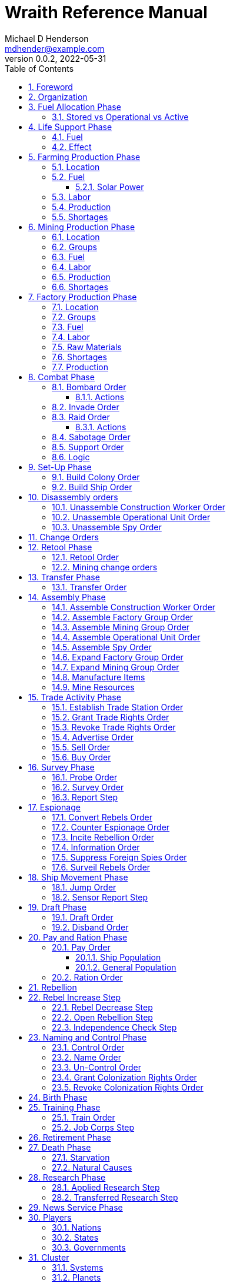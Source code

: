 = Wraith Reference Manual
Michael D Henderson <mdhender@example.com>
v0.0.2, 2022-05-31
:doctype: book
:sectnums:
:sectnumlevels: 5
:partnums:
:toc: right
:toclevels: 3
:icons: font
:url-quickref: https://docs.asciidoctor.org/asciidoc/latest/syntax-quick-reference/

Wraith Reference Manual (c) 2022 by Michael D Henderson

Wraith Reference Manual is licensed under a Creative Commons Attribution-NonCommercial 4.0 International License.

You should have received a copy of the license along with this work.
If not, see <http://creativecommons.org/licenses/by-nc/4.0/>.

WARNING: This document is meant to be concise and definitive.
That makes it a terrible source for learning the game.
The User's Guide is the recommended source for getting started.

NOTE: This reference manual is the source of truth for the rules.

:sectnums:
== Foreword
Wraith is inspired by the play by mail and strategy games that preceded it,
most notably https://en.wikipedia.org/wiki/Empyrean_Challenge[Empyrean Challenge],
https://farhorizons.dev[Far Horizons],
and https://en.wikipedia.org/wiki/The_Campaign_for_North_Africa[The Campaign for North Africa].

== Organization
The reference manual presents rules in the sequence they would be processed during a game turn.

The chapter headings are the phases from the following chart:

.Phase Chart
|===
|Phase|Description

|Fuel Allocation|In this phase, fuel is allocated to units.
Fuel allocations are prioritized: life support is first, followed by farms, mines, then factories.
The allocation algorithm is naive and simple.
It attempts to allocate 100% of a unit's needs before moving to the next unit.
It never allocates proportionately.
|Life Support|Population changes due to life support are calculated.
|Farming Production|The farming production phase todo...
|Mining Production|The mining phase is used to extract resources from deposits and refine them into materials that can be used in the manufacturing phase.
|Manufacturing Production|The manufacturing production phase todo...
|Combat|The combat phase is used to project force against other player's assets.
|Set-Up|The Set-Up phase is used to assemble new colonies and ships.
|Disassembly|This phase is used to disassembly operational units and make them ready to put into storage.
|Retool|Change the manufacturing pipeline for existing factory groups.
|Mining Change|The mining change orders phase is used to todo...
|Transfer|Population and cargo are moved between ships and colonies in the same orbit using available transports.
|Assembly|The assembly phase is used to manufacture items, mine resources, and assemble units from storage.
|Trade|The market and trade station phase is used to process trade and barter orders at markets and trade stations.
|Survey|This phase surveys systems, planets, colonies, and ships.
|Survey Reports|This phase produces the probe and sensor reports.
Todo...
|Espionage|The espionage phase todo...
|Ship Movement|This is the only phase in which ships move.
|Draft|This phase applies draft orders to move workers between population unit types todo...
|Pay and Ration|This phase is used to pay the population and distribute food.
Pay is either gold (in the form of credits) or consumer goods.
The player may change the default pay and ration rates.
|Rebellion|Chances for rebel militias to engage in open rebellion are calculated and results checked.
Active militias will engage in combat starting the next turn.
|Control|In this phase, naming and control orders are todo...
|Birth|Population changes due to births are calculated.
|Training|Population changes due to training and apprenticeships are calculated.
|Retirement|Population changes due to retirement are calculated.
|Death|Population changes due to starvation and natural deaths are calculated.
|Research|Changes to the tech level for a colony or ship tech level are determined in this phase.
|News|In this phase, reports for the "news services" are created todo...
|===

All _orders_ for a given _phase_ are executed before the next _phase_ begins.
Within a phase, _orders_ are executed in the order they were issued by the player.

== Fuel Allocation Phase
The number of fuel units available to every colony and ship is calculated.

Fuel allocations are prioritized:

. Life-support units
. Farm units
. Mine units
. Factory units

Excess fuel is immediately moved to storage.
If there is not enough storage available on the colony or ship, excess fuel is lost.

Fuel units in storage are available for use in the remaining phases.
(They are one of the few units that can be consumed directly from storage.)

TIP: Fuel units are only produced via mining.
They are not available for use until the turn after they've been mined.

=== Stored vs Operational vs Active
Items that are in storage never consume fuel.

Items that are operational may use fuel every turn or only those turns that they're used.

An operational item that has the required fuel and labor is active and ready to be used.
All other units are inactive.

== Life Support Phase
The number of operational life-support units is counted.
Players are not allowed to activate only a portion of the life-support units on a colony or ship.

=== Fuel
Life-support units require fuel to be active.
They do not require labor units.

.Life Support Fuel Chart
|===
|Unit-TechLevel|Fuel per Unit per Turn

|life-support-1|1
|life-support-2|2
|life-support-3|3
|life-support-4|4
|life-support-5|5
|life-support-6|6
|life-support-7|7
|life-support-8|8
|life-support-9|9
|life-support-10|10
|===

=== Effect
Each active life-support unit will support a number of population units equal to its Tech Level squared.
"Excess population" is the number of people over this value.

TIP: Population in cryo-sleep are not counted.

.Life Support Chart
|===
|Unit-TechLevel|Population units supported per UNIT per TURN

|life-support-1|1
|life-support-2|4
|life-support-3|9
|life-support-4|16
|life-support-5|25
|life-support-6|36
|life-support-7|49
|life-support-8|64
|life-support-9|81
|life-support-10|100
|===

The excess population is removed immediately.
These casualties are distributed uniformly across all population groups on the colony or ship.

If a colony or ship takes on too many passengers in a later phase, the excess population will be removed.

((TODO)): they should refuse transport.

WARNING: Life-support units must be operational for the entire turn.
If the units are shut down for any reason, the capacity will be recalculated and excess population will be removed immediately.
This includes sabotage and damage in combat.

== Farming Production Phase
Farm units produce food units to feed the population.
Without sufficient food, the population will starve and rebel.

The number of food units produced by active farm units is calculated in this phase.
The food units are moved to local depots for temporary storage.

A farm unit produces no food units if it is has not been active for at least two consecutive turns.

A farm unit produces no food units the first turn that it is active.

=== Location
The tech level of the farm unit determines where it may be built.

.Farm Location Chart
|===
|Unit-TechLevel ^|Orbits ^|Open Colony ^|Enclosed Colony ^|Orbital Colony ^|Ship

|farm-1 ^|1..5 ^|yes ^|no ^|no ^|no
|farm-2 ^|1..5 ^|yes ^|yes ^|yes ^|no
|farm-3 ^|1..5 ^|yes ^|yes ^|yes ^|no
|farm-4 ^|1..5 ^|yes ^|yes ^|yes ^|no
|farm-5 ^|1..5 ^|yes ^|yes ^|yes ^|no
|farm-6 ^|any ^|yes ^|yes ^|yes ^|yes
|farm-7 ^|any ^|yes ^|yes ^|yes ^|yes
|farm-8 ^|any ^|yes ^|yes ^|yes ^|yes
|farm-9 ^|any ^|yes ^|yes ^|yes ^|yes
|farm-10 ^|any ^|yes ^|yes ^|yes ^|yes
|===

=== Fuel
Farm units require fuel or solar-power to be active.
If a farm unit does not have a full allocation of fuel or solar-power, it is inactive for the turn.

.Farming Fuel Chart
|===
|Unit-TechLevel|Fuel per Unit per Turn

|farm-1 >|0.5
|farm-2 >|1.0
|farm-3 >|1.5
|farm-4 >|2.0
|farm-5 >|2.5
|farm-6 >|6.0
|farm-7 >|7.0
|farm-8 >|8.0
|farm-9 >|9.0
|farm-10 >|10.0
|===

==== Solar Power
Some farm units that are on orbital colonies in the first five orbits are solar-powered and consume no fuel.

.Farming Solar Power Chart
|===
|Unit-TechLevel|Light Source|Can use Solar Power?

|farm-1 >|Sunlight|No
|farm-2 >|Sunlight|Yes, if on Orbital Station in orbits 1..5
|farm-3 >|Sunlight|Yes, if on Orbital Station in orbits 1..5
|farm-4 >|Sunlight|Yes, if on Orbital Station in orbits 1..5
|farm-5 >|Sunlight|Yes, if on Orbital Station in orbits 1..5
|farm-6 >|Lamps|No
|farm-7 >|Lamps|No
|farm-8 >|Lamps|No
|farm-9 >|Lamps|No
|farm-10 >|Lamps|No
|===

If a farm unit can use solar-power, its fuel cost drops to 0 fuel units per turn.

=== Labor
Farm units require labor to be active.
If a farm unit does not have a full allocation of labor, it is inactive for the current turn.

.Farming Labor Chart
|===
|Unit-TechLevel|Professional units per Farm unit|Unskilled-Worker units per Farm unit

|farm-1 >|1 >|3
|farm-2 >|2 >|6
|farm-3 >|3 >|9
|farm-4 >|4 >|12
|farm-5 >|5 >|15
|farm-6 >|6 >|18
|farm-7 >|7 >|21
|farm-8 >|8 >|24
|farm-9 >|9 >|27
|farm-10 >|10 >|30
|===

Unskilled-Worker units may be replaced by automation units.

=== Production
Farm units will produce food after they have been active for two consecutive turns.
In other words, if the farm unit is active this turn and was active the prior turn,
it will produce food units per the following chart.

.Farming Production Chart
|===
|Unit-TechLevel|Production per Unit per Turn

|farm-1|25
|farm-2|10
|farm-3|15
|farm-4|20
|farm-5|25
|farm-6|30
|farm-7|35
|farm-8|40
|farm-9|45
|farm-10|50
|===

=== Shortages
Shortages in labor or fuel result in lost production.

Shortages will be applied to the farm units in Stage 1 before Stage 2.
All food stuck in a stage is lost.

== Mining Production Phase
Mine units extract natural resources by mining, drilling, and even logging.
They refine the raw materials and produce metallic and non-metallic ores, fuels, and gold that are used by factories, colonies, and ships.
Factories use metallic and non-metallic ores to build units.
Fuels, which are any power source, power factories, colonies, and ships.
Gold (any precious substance) is used to pay the population and trade with other nations.

=== Location
Mine units may only be built in surface colonies.
They may not be built in a ship or orbital colony.

.Mine Location Chart
|===
|Unit-TechLevel ^|Orbits ^|Open Colony ^|Enclosed Colony ^|Orbital Colony ^|Ship

|mine-1 ^|any ^|yes ^|yes ^|no ^|no
|mine-2 ^|any ^|yes ^|yes ^|no ^|no
|mine-3 ^|any ^|yes ^|yes ^|no ^|no
|mine-4 ^|any ^|yes ^|yes ^|no ^|no
|mine-5 ^|any ^|yes ^|yes ^|no ^|no
|mine-6 ^|any ^|yes ^|yes ^|no ^|no
|mine-7 ^|any ^|yes ^|yes ^|no ^|no
|mine-8 ^|any ^|yes ^|yes ^|no ^|no
|mine-9 ^|any ^|yes ^|yes ^|no ^|no
|mine-10 ^|any ^|yes ^|yes ^|no ^|no
|===

=== Groups
Mining groups are assigned to each deposit.
Each deposit may be worked by only one mining group.
(This prevents multiple nations from extracting raw materials from the same deposit.)

Mine units must be assigned to a mining group before they can be activated.
A mine unit is inactive if is it not assigned to a mining group.

=== Fuel
Mine units require fuel or solar-power to be active.
If a mine unit does not have a full allocation of fuel or solar-power, it is inactive for the turn.

.Mining Fuel Chart
|===
|Unit-TechLevel|Fuel per Unit per Turn|Can use Solar Power?

|mine-1 >|0.5|no
|mine-2 >|1.0|no
|mine-3 >|1.5|no
|mine-4 >|2.0|no
|mine-5 >|2.5|no
|mine-6 >|3.0|no
|mine-7 >|3.5|no
|mine-8 >|4.0|no
|mine-9 >|4.5|no
|mine-10 >|5.0|no
|===

If a mine unit can use solar-power, its fuel cost drops to 0 fuel units per turn.

=== Labor
Mine units require labor to be active.
If a mine unit does not have a full allocation of labor, it is inactive for the current turn.

.Mining Labor Chart
|===
|Unit-TechLevel|Professional units per Farm unit|Unskilled-Worker units per Farm unit

|mine-1 >|1 >|3
|mine-2 >|2 >|6
|mine-3 >|3 >|9
|mine-4 >|4 >|12
|mine-5 >|5 >|15
|mine-6 >|6 >|18
|mine-7 >|7 >|21
|mine-8 >|8 >|24
|mine-9 >|9 >|27
|mine-10 >|10 >|30
|===

Unskilled-Worker units may be replaced by automation units.

=== Production
Mine units will produce refined materials after they have been active for four consecutive turns.
In other words, if the mine unit is active this turn and was active the prior three turns,
it will produce units per the following chart.

.Mining Production Chart
|===
|Unit-TechLevel|Production per Unit per Turn

|mine-1 >|25 MU * Yield%
|mine-2 >|50 MU * Yield%
|mine-3 >|75 MU * Yield%
|mine-4 >|100 MU * Yield%
|mine-5 >|125 MU * Yield%
|mine-6 >|150 MU * Yield%
|mine-7 >|175 MU * Yield%
|mine-8 >|200 MU * Yield%
|mine-9 >|225 MU * Yield%
|mine-10 >|250 MU * Yield%
|===

NOTE: The amount of refined materials depends upon the yield of the deposit being worked.
A mine-8 working a deposit with a yield of 10% would produce 20 mass units of refined materials per turn.

=== Shortages
Shortages in labor or fuel result in lost production.
Materials being produced by the mine unit are not lost,
but they do not move to the next stage in the production pipeline, either.

Shortages will be applied to the mine units in Stage 1, then Stage 2, and finally to Stage 3.

== Factory Production Phase
The amount of finished goods produced by factory groups is calculated in this phase.

Factories produce the following finished goods.

.Factory Finished Goods
|===
|Unit|METALLIC Units|NON-METALLIC Units|GOLD Units|FUEL Units

|anti-missile|2 * TL|2 * TL >|0 >|0
|assault-craft|3 * TL|2 * TL >|0 >|0
|assault-weapon|1 * TL|1 * TL >|0 >|0
|automation|2 * TL|2 * TL >|0 >|0
|consumer-goods >|0.20 >|0.40 >|0 >|0
|energy-shield|25 * TL|25 * TL >|0 >|0
|energy-weapon|5 * TL|5 * TL >|0 >|0
|factory|8 + TL|4 + TL >|0 >|0
|farm|4 + TL|2 + TL >|0 >|0
|hyper-drive|25 * TL|20 * TL >|0 >|0
|life-support|3 * TL|5 * TL >|0 >|0
|light-structuralLSU >|0.01 >|0.04 >|0 >|0
|military-robot|10 + TL|10 + TL >|0 >|0
|military-supplies >|0.02 >|0.02 >|0 >|0
|mine|5 + TL|5 + TL >|0 >|0
|missile|2 * TL|2 * TL >|0 >|0
|missile-launcher|15 * TL|10 * TL >|0 >|0
|sensor|10 * TL|20 * TL >|0 >|0
|space-drive|15 * TL|10 * TL >|0 >|0
|structural >|0.10 >|0.40 >|0 >|0
|transport|3 * TL|1 * TL >|0 >|0
|===

=== Location
FACTORY units may be assembled only on COLONY units.
FACTORY units may not be assembled on SHIP units.
Players may not assemble FACTORY units anywhere other than a COLONY.

.Factory Location
|===
|Unit-TechLevel ^|Orbits ^|Open Colony ^|Enclosed Colony ^|Orbital Colony ^|Ship

|factory-1 ^|any ^|yes ^|yes ^|yes ^|no
|factory-2 ^|any ^|yes ^|yes ^|yes ^|no
|factory-3 ^|any ^|yes ^|yes ^|yes ^|no
|factory-4 ^|any ^|yes ^|yes ^|yes ^|no
|factory-5 ^|any ^|yes ^|yes ^|yes ^|no
|factory-6 ^|any ^|yes ^|yes ^|yes ^|no
|factory-7 ^|any ^|yes ^|yes ^|yes ^|no
|factory-8 ^|any ^|yes ^|yes ^|yes ^|no
|factory-9 ^|any ^|yes ^|yes ^|yes ^|no
|factory-10 ^|any ^|yes ^|yes ^|yes ^|no
|===

=== Groups
Factory units must be assigned to a factory group before they can be activated.
A factory unit is inactive if is it not assigned to a factory group.

The factory group can have factory units from different tech levels.
The entire factory group will produce the same item.

=== Fuel
FACTORY units require fuel to be active.
The fuel source may be solar power or FUEL units.

FACTORY units that are on orbiting colonies in orbits 1 through 5 use solar fuel.
These units require no other fuel source to operate at full capacity.

All other FACTORY units must use FUEL units per the following chart.

.Factory Fuel Chart
|===
|CODE|Fuel per UNIT per TURN|Can use Solar Power?

|FACT|TL * 0.5|Yes, if on Orbital Station in orbits 1..5
|===

Note: inactive FACTORY units never consume FUEL units.

If a FACTORY GROUP does not have a full allocation of fuel, it will use the SHORTAGE rules for the current TURN.

=== Labor
FACTORY units require labor to be active.
The amount of labor is determined by the total number of units in the FACTORY GROUP.

If a FACTORY GROUP does not have a full allocation of labor, it will use the SHORTAGE rules for the current TURN.

The efficiency of a FACTORY GROUP improves as more FACTORY units are added.
The following chart shows the number of labor units needed based on the total number of FACTORY units in the GROUP.

.Factory Group Labor Chart
|===
|CODE|Size|PROFESSIONAL units|UNSKILLED WORKER units

|FACTORY GROUP|1 - 4 FACTORY units|6 per FACTORY unit|18 per FACTORY unit
|FACTORY GROUP|5 - 49 FACTORY units|5 per FACTORY unit|15 per FACTORY unit
|FACTORY GROUP|50 - 499 FACTORY units|4 per FACTORY unit|12 per FACTORY unit
|FACTORY GROUP|500 - 4,999 FACTORY units|3 per FACTORY unit|9 per FACTORY unit
|FACTORY GROUP|5,000 - 49,999 FACTORY units|2 per FACTORY unit|6 per FACTORY unit
|FACTORY GROUP|50,000 - up FACTORY units|1 per FACTORY unit|3 per FACTORY unit
|===

TIP: factory automation units may replace UNSKILLED WORKER units at a TODO rate.

Note: the ratio of UNSKILLED WORKER to PROFESSIONAL units is 3 to 1.

Players may rely on the inverse of this chart.
For example,
if the player allocates 3 PROFESSIONAL units and 9 UNSKILLED WORKER units to a FACTORY GROUP,
up to 4,999 FACTORY units may be activated in the group.
All excess FACTORY units in the group are inactive that TURN.

=== Raw Materials
The manufacturing pipeline is abstracted into MASS units (MU) of raw materials input and finished goods output.
This allows factory groups to produce different goods.

Each FACT in a FACTORY GROUP requires raw materials to produce finished goods.
Every type of finished good requires a set of raw materials per the following chart:

.Production Raw Materials Chart
|===
|CODE|METALLIC Units|NON-METALLIC Units|GOLD Units|FUEL Units

|AMSL|2 * TL|2 * TL >|0 >|0
|ATKC|3 * TL|2 * TL >|0 >|0
|ATKW|1 * TL|1 * TL >|0 >|0
|AUTO|2 * TL|2 * TL >|0 >|0
|CGDS >|0.20 >|0.40 >|0 >|0
|ENSH|25 * TL|25 * TL >|0 >|0
|ENWP|5 * TL|5 * TL >|0 >|0
|FACT|8 + TL|4 + TL >|0 >|0
|FARM|4 + TL|2 + TL >|0 >|0
|HDRV|25 * TL|20 * TL >|0 >|0
|LFSP|3 * TL|5 * TL >|0 >|0
|LSU >|0.01 >|0.04 >|0 >|0
|MILR|10 + TL|10 + TL >|0 >|0
|MILS >|0.02 >|0.02 >|0 >|0
|MINE|5 + TL|5 + TL >|0 >|0
|MSL|2 * TL|2 * TL >|0 >|0
|MSLT|15 * TL|10 * TL >|0 >|0
|SNSR|10 * TL|20 * TL >|0 >|0
|SDRV|15 * TL|10 * TL >|0 >|0
|SSU >|0.10 >|0.40 >|0 >|0
|TRNS|3 * TL|1 * TL >|0 >|0
|===

Each FACT in a FACTORY group can consume up to 5 MASS units (MUs) per TL per TURN in raw materials.

.Factory Input Example
----
FACT-1 -> 1 TL * 5 MU/TL/turn ->  5 MU/turn
FACT-3 -> 3 TL * 5 MU/TL/turn -> 15 MU/turn
----

The FACTORY GROUP can consume the total of all FACT units in the group.

.Factory Group Input Example
----
FG1098 has 123 FACT-1 and 318 FACT-3 units
  FACT-1 -> 123 units *  5 MU/turn/unit ->   615 MU/turn
  FACT-3 -> 318 units * 15 MU/turn/unit -> 4,770 MU/turn
FG1098 can consume a total of              5,385 MU/turn
----

If a FACTORY GROUP does not have a full allocation of raw materials, it will use the SHORTAGE rules for the current TURN.

FACTORY units that are not assigned to a FACTORY GROUP are inactive (idle) - they will not manufacture any unit.

A FACTORY unit produces finished units the first TURN that it is active.

A FACTORY unit produces finished units the last TURN that it is active.

=== Shortages
Shortages in labor or fuel result in lost production.
Materials being produced by the mine unit are not lost,
but they do not move to the next stage in the production pipeline, either.

Shortages will be applied to the mine units in Stage 1, then Stage 2, and finally to Stage 3.


A FACTORY GROUP will be unable to produce its full output when there is a shortage of fuel, labor, or raw materials.

The FACTORY GROUP will use as much of its input fuel, labor, or raw materials as it can;
the excess units will be returned to the "central depot" for allocation in future turns.

Shortages always impact the first stage of the manufacturing pipeline.
The shortage will then flow into the following stages.

The shortage will be spread across all factory groups in the colony.
It will be assessed proportionally.

NOTE: ((TODO)): Players should be able to prioritize the resources per factory group
(or maybe by finished good).
"If there's a shortage of steel, make tanks before spoons."

=== Production
If the FACTORY unit is active this TURN and was active the prior TURN, it will produce finished goods per the production chart.
Otherwise, it will produce nothing.

The tech level of the finished goods is not limited by the factory units in the group.
It is limited by the tech level of the colony.

COLONY units are the only UNIT that may install FACT units and manufacture (produce) finished goods.
Players may not activate FACT units anywhere other than a COLONY.

Unless otherwise stated, it takes 4 TURNS (one YEAR) to manufacture a finished good.
Adding more FACT units to a FACTORY GROUP will consume more raw materials, which increases the amount of finished goods;
it will not reduce the amount of time needed to manufacture the finished goods.

== Combat Phase
All orders in the Combat phase are executed in the order that they're entered in the orders file.

Each colony or ship may be given a single combat order per turn.

NOTE: Future change to allow for attacks against multiple targets.

NOTE: Future change to create "fleets" if needed to help with combat orders.

Some units require FUEL to be used in combat.

.Combat Fuel Chart
|===
|CODE|FUEL use per UNIT per TURN|FUEL use per UNIT per COMBAT ROUND

|Assault Craft|0.1|N/A
|Energy Shield|N/A|TL * 4
|Energy Weapon|N/A|TL * 10
|Space Drive|N/A|TL^2^
|===

.Combat Thrust Factor (TF) Chart
|===
|CODE|Thrust Factor per UNIT per COMBAT ROUND

|Space Drive|TL^2^ * 1000
|===

The total thrust factors (TF) divided by the ship's total mass is the maximum number of space combat rings a ship may move in a single combat round.

The player has no control over any ship's movement in combat.

Soldiers consume MILITARY SUPPLY units at a rate of one MILITARY SUPPLY unit per SOLDIER unit per COMBAT ROUND.
If a SOLDIER unit runs out of MILITARY SUPPLY units, it will disengage and return to its origin.
If it can't, it will surrender.

MILITARY ROBOT units consume MILITARY SUPPLY units at a rate of one MILITARY SUPPLY unit per MILITARY ROBOT unit per COMBAT ROUND.
If a MILITARY ROBOT unit runs out of MILITARY SUPPLY units, it will disengage and return to its origin.
If it can't, it will self-destruct to avoid capture.

Percentage of Commitment is an alias for percentage of units the player will commit to combat with that order.

The first step in the combat phase is sorting out the combatants in each battle.

[source,c]
----
type participant struct {
    attacks        []colonyOrShip
    defendsAgainst []colonyOrShip
    supports       []colonyOrShip
}

// combatants is a hash table containing all participants
combatants := make(map[id]participant)

for order := range combat.orders {
    if !atSameLocation(order.attacker, order.defender) {
        continue // can't battle if not in same location
    }
    if combatants[order.attacker] == nil {
        combatants[order.attacker] = participant{}
    }
    if combatants[order.defender] == nil {
        combatants[order.defender] = participant{}
    }

    // add the attacker to the combatants and link to the defender.
    // then link the attacker's supports in.
    attacker := combatants[order.attacker]
    attacker.attacks = append(attacker.attacks, order.defender]
    for supporter := range attacker.supportedBy {
        supporter.attacks = append(supporter.attacks, order.defender)
    }

    defender := combatants[order.defender]
    defender.defendsAgainst = append(defender.defendsAgainst, order.attacker]
    for supporter := range defender.supportedBy {
        supporter.defendsAgainst = append(supporter.defendsAgainst, order.attacker)
    }
}
----

Colonies and ships will usually participate in only one combat per turn.
The Battle Group (BAG) is the list of all colonies and ships involved in a combat at a location.

=== Bombard Order
The `bombard` order commits FUEL, ENERGY WEAPONS, MISSILE, and MISSILE LAUNCHER units to an attack against a colony or ship.
The objective is to destroy the target.

.Combat Bombard Order
[source]
----
ColonyOrShipID bombard SpeciesID ColonyOrShipID Percentage
----

.Combat Bombard Order Examples
[source]
----
S27 bombard SP18 C13 50%
----

.Colony Distance Factor
|===
^|+|Open Colony|Enclosed Colony|Orbital Colony|Ship

|Open Colony|1|1|2|1..100
|Enclosed Colony|1|1|2|1..100
|Orbital Colony|2|2|3|1..100
|Ship|1..100|1..100|1..100|1..100
|===

==== Actions
NOTE: Maximum range for a missile or energy weapon fired from a ship is 10.

=== Invade Order
The `invade` order commits FUEL, SOLDIER, MILITARY ROBOT, and TRANSPORT units to an attack against a colony or ship.
The objective is to destroy the target.

.Combat Factor Chart
|===
|CODE|Combat Factor

|ATKC|TL * 10
|ATKW|TL * 2
|MILR|TL * 2
|SLDR|1
|===

.Combat Invade Order
[source]
----
ColonyOrShipID invade SpeciesID ColonyOrShipID Percentage
----

.Combat Invade Order Examples
[source]
----
S27 invade SP18 C13 50%
----

=== Raid Order
The `raid` order commits FUEL, SOLDIER, MILITARY ROBOT, and TRANSPORT units to an attack against a colony or ship.
The objective is to seize and retrieve an enemy asset.

.Combat Factor Chart
|===
|CODE|Combat Factor

|ATKC|TL * 10
|ATKW|TL * 2
|MILR|TL * 2
|SLDR|1
|===

.Combat Raid Order
[source]
----
ColonyOrShipID raid SpeciesID ColonyOrShipID PercentCommitted AssetID Percent
----

.Combat Raid Order Examples
[source]
----
S27 raid SP18 C13 assault-weapon-5 10%
----

NOTE: This is a peculiar order because it assumes that there are enough soldiers to carry the asset to the transport and that the transport is large enough to hold the asset.
It also requires you to specify a particular tech level when you have no way of knowing what a colony or ship is carrying.

==== Actions
Military Robots can replace soldiers.
1 robot will replace up to TL * 2 soldier units.

. Commit troops (soldiers and robots).
. Load troops onto assault craft (each assault craft requires 1 soldier unit to operate).
. Arm excess troops with assault weapons (each assault weapon requires 1 soldier unit to operate).
. Return excess troops to idler's pool.
. Load armed troops onto transports (remember to use combined mass of assault weapons and troops).
. If not enough transports, disarm and return excess troops to idler's pool.

NOTE: Each assault craft holds one soldier unit, which is 100 people.
That's a really large assault craft.

During combat
. Destroying the soldier unit operating an assault craft destroys the craft.
. Destroying the soldier unit operating an assault weapon destroys the weapon.

NOTE: During combat, a transport can carry a maximum of TL * 3 MU per combat round.
It uses fuel at a rate of TL^2^ * 0.01 per round trip.

=== Sabotage Order
The `sabotage` order commits FUEL, SOLDIER, MILITARY ROBOT, and TRANSPORT units to an attack against a colony or ship.
The objective is to destroy an enemy asset.

.Combat Sabotage Order
[source]
----
ColonyOrShipID sabotage SpeciesID ColonyOrShipID PercentCommitted AssetID Percent
----

.Combat Sabotage Order Examples
[source]
----
S27 sabotage SP18 C13 hyper-drive-5 10%
----

NOTE: This is a peculiar order because you specify a particular tech level when you have no way of knowing what a colony or ship is carrying.
It should probably be just `S27 sabotage SP18 C13 hyper-drive 10%`.

=== Support Order
The `support` order commits FUEL, SOLDIER, MILITARY ROBOT, and TRANSPORT units to a coordinated attack against a colony or ship.
The objective is to work with another player to achieve an objective.
It can also be used for defending.

.Combat Support Order
[source]
----
ColonyOrShipID support SpeciesID ColonyOrShipID against SpeciesID Percent
ColonyOrShipID support SpeciesID ColonyOrShipID bombard SpeciesID ColonyOrShipID Percent
ColonyOrShipID support SpeciesID ColonyOrShipID invade  SpeciesID ColonyOrShipID Percent
----

NOTE: Using the `against` version of the order commits your units to defending your partner's colony or ship.

.Combat Support Order Examples
[source]
----
S14 support SP12 S83 against SP18     100%
S14 support SP12 S83 bombard SP18 C13 100%
S14 support SP12 S83 invade  SP18 C13 100%
----

=== Logic

[source,c]
----
if combat == INVASION || combat == RAID || combat == SABOTAGE {
  acf := 0 // attacker combat factor
  for unit := range attacker.assaultCraft {
    acf += 10 * unit.TechLevel
  }
  for unit := range attacker.assaultWeapon {
    acf += 2 * unit.TechLevel
  }
  for unit := range attacker.militaryRobot {
    acf += 2 * unit.TechLevel
  }
  for unit := range attacker.soldier {
    acf += 1
  }

  dcf := 0 // defender combat factor
  for unit := range defender.assaultCraft {
    dcf += 10 * unit.TechLevel
  }
  for unit := range defender.assaultWeapon {
    dcf += 2 * unit.TechLevel
  }
  for unit := range defender.militaryRobot {
    dcf += 2 * unit.TechLevel
  }
  for unit := range defender.soldier {
    dcf += 1
  }

  acl := dcf * rnd(0.1, 0.5) // attacker combat losses
  dcl := acf * rnd(0.1, 0.5) // defender combat losses
  if combat == RAID || combat == SABOTAGE {
    acl = acl * 0.01 // raids are less deadly
    dcl = dcl * 0.01 // raids are less deadly
  }
}
----

== Set-Up Phase
The Set-Up phase is used to build new colonies and ships.

All orders in the Set-Up phase are executed in the order that they're entered in the orders file.

There are limitations on where colonies and ships may be built.
There are also limits on the number of colonies each player may build in a single orbit.

.Build Limits Chart
|===
|CODE|# per Player per Orbit|On Planet Surface|On Asteroid Belt|In Orbit|Life Support Required|Maximum Size

|Open Colony >|1 ^|Habitable Terrestrial ^|NO ^|NO ^|NO ^|unlimited
|Enclosed Colony >|1 ^|Any Terrestrial ^|YES ^|NO ^|YES ^|unlimited
|Orbital Colony >|1 ^|NO ^|NO ^|Any Planet ^|YES ^|unlimited
|Ship ^|unlimited ^|NO ^|NO ^|Any Planet ^|YES ^|unlimited
|===

Set up orders are used to assemble a new COLONY or SHIP.

The order includes the list of material units for the assembly.
(This list is also known as the "bill of materials", or BOM.)
All materials must be present at the site prior to starting.

This order will span multiple lines since it specifies the list of materials.
The player must use the `end` keyword to terminate the order.

The BOM must include CONSTRUCTION WORKER units.
These units will assemble the colony or ship and will be returned once the assembly is complete.
While working, these units will draw FOOD from the site
(meaning the ship or colony they were transferred from).

The CONSTRUCTION WORKER units will use STRUCTURAL units to build the "hull" of the colony or ship
(actually, it's the exo-structure, but hull is easier to type).

The BOM must include the STRUCTURAL (or LIGHT STRUCTURAL) units for building the hull.
The CONSTRUCTION WORKER units will use the available units to enclose the largest space possible.
The amount should be enough to enclose the total number of Enclosed MASS units (EMUs) planned for the colony or ship.
EMUs don't include the mass of the SUs used to build the colony or ship
(in other words, the hull doesn't count towards enclosed mass, but it does count for engines).
Items in storage are counted as 1/2 their mass for purposes of the EMU.

.Structural Unit Summary
|===
|CODE|Mass per UNIT|Open Colony|Enclosed Colony|Orbital Colony|Ship

|SSU|0.5 MU|1 unit per MU|5 units per EMU|10 units per EMU|10 units per EMU
|LSU|0.05 MU|1 unit per MU|5 units per EMU|10 units per EMU|10 units per EMU
|SLSU|0.005 MU|1 unit per MU|5 units per EMU|10 units per EMU|10 units per EMU
|===

Once the structure is complete, the CONSTRUCTION WORKER units will transfer the remainder of the BOM to the colony or ship.
Items like engines, life support, weapons, and sensors will be installed in the colony or ship.
The remaining items, like FOOD and CONSUMER GOODS, will be placed directly in storage or cargo holds.
Unless the orders transfer them to the new colony or ship, they will return to their original host.

The BOM should include POPULATION units.
These units will establish control of the colony or ship once complete.
(An unpopulated colony or ship can be claimed by any player.)

The BOM should include enough FOOD units to feed the included POPULATION units.
Unlike the CONSTRUCTION WORKER units, the POPULATION units will not draw FOOD from the site.

=== Build Colony Order
TIP: Use `build colony` to build a new colony.

.Build Colony Order
[source]
----
build colony
  ; bill of materials used to assemble the colony
end
----

=== Build Ship Order
TIP: Use `build ship` to build a new ship.

.Build Ship Order
[source]
----
build ship
  ; bill of materials used to assemble the ship
end
----


== Disassembly orders
All orders in the Disassembly phase are executed in the order that they're entered in the orders file.

=== Unassemble Construction Worker Order
An `unassemble` order disbands CONSTRUCTION WORKER units and returns their PROFESSIONAL and UNSKILLED WORKER units to the population.

Each unassembled CONW unit will return 1 PROFESSIONAL unit and 1 UNSKILLED WORKER unit to the idler's pool.

.Unassemble Order
[source]
----
ColonyOrShipID unassemble Quantity construction-worker
----

.Unassemble Order Examples
[source]
----
C13 unassemble 3 construction-worker ; disband 3 CONW by returning 3 PRO and 3 UKSW
----

=== Unassemble Operational Unit Order
An `unassemble` order instructs CONSTRUCTION WORKER units to take a unit apart and prepare it for storage.
This reduces the space required to store and transport the unit.

Only the unit in the <<a-operational-units, Operational Units>> chart can be unassembled.
(You can't unassemble something that was never assembled!)

A CONSTRUCTION WORKER unit can unassemble up to 500 MASS units (MUs) per TURN.
10% of the units taken apart will be scrapped and lost as a result.

.Unassemble Order
[source]
----
ColonyOrShipID unassemble Quantity UnitCodeTL
----

.Unassemble Order Examples
[source]
----
S52 unassemble 200 life-support-3      ; take apart 200 units - 20 will be scrapped
C27 unassemble  71 missile-launcher-2  ; take apart  71 units -  8 will be scrapped
----

=== Unassemble Spy Order
An `unassemble` order disbands SPY units and returns their PROFESSIONAL and SOLDIER units to the population.

Each unassembled SPY unit will return 1 PROFESSIONAL unit and 1 SOLDIER unit to the idler's pool.

.Unassemble Order
[source]
----
ColonyOrShipID unassemble Quantity spy
----

.Unassemble Order Examples
[source]
----
S11 unassemble 16 spy  ; disband 16 SPY by returning 16 PRO and 16 SLDR
----

== Change Orders

== Retool Phase
Use construction worker units to change the manufacturing lines in existing factory groups.
The order may take up to four turns to complete since the crews must wait for all existing WIP to complete.

All orders in the Retool phase are executed in the order that they're entered in the orders file.

=== Retool Order
A `retool` order instructs CONSTRUCTION WORKER units to wait for the *WIP* to complete.
Once the production line is empty, the CONSTRUCTION WORKER units shut down all the factory units in the group.
Then they update the production line to build a new finished good and restart the FACTORY GROUP.
It takes one TURN to update and restart.

WARNING: If there are not enough construction worker units available to complete the update in a single turn,
they will continue the update in future turns until it is completed.
The entire group will be idle until the update has completed.

.Retool Order
[source]
----
ColonyID FactoryGroupID retool UnitID
----

.Retool Order Examples:
[source]
----
C6  FG19 retool research         ; begin research when WIP is complete
C27 FG8  retool energy-weapon-4  ; build energy weapons when WIP is complete
----

Build locations restrictions apply for retool orders.
See <<Assemble Factory Group Order>> for those restrictions.

=== Mining change orders

== Transfer Phase
All orders in the Transfer phase are executed in the order that they're entered in the orders file.

=== Transfer Order
A `transfer` order instructs the crew of a transport to load cargo (people or units) onto a transport,
fly the transport to the destination (which must be in the same orbit),
offload the cargo,
and then return to the origin.

Transports require FUEL and labor to operate.
1 PROFESSIONAL unit may operate up to 10 TRANSPORTS per TURN.
The amount of fuel used per turn depends on the total mass units of cargo.
It is equal to the total mass units times the Fuel Factor.

.Transfer Order
[source]
----
ColonyOrShipID transfer Quantity UnitID ColonyOrShipID
----

.Transfer Order Examples
[source]
----
S22 transfer 50 consumer-goods C29  ; move 50 consumer good units from S22 to C29
S22 transfer 10 spy            C29  ; move 10 spy           units from S22 to C29
----

.Transport Crew Chart
|===
|CODE|Crew

|TRNS|1 PROFESSIONAL per 10 TRANSPORTS
|===

.Transport Operations Chart
|===
|CODE|MUs transferred per TURN|Fuel Factor

|TRNS-1 >|200 >|0.0005
|TRNS-2 >|800 >|0.0005
|TRNS-3 >|1800 >|0.0005
|TRNS-4 >|3200 >|0.0005
|TRNS-5 >|5000 >|0.0005
|TRNS-6 >|7200 >|0.0005
|TRNS-7 >|9800 >|0.0005
|TRNS-8 >|12800 >|0.0005
|TRNS-9 >|16200 >|0.0005
|TRNS-10 >|20000 >|0.0005
|===

== Assembly Phase
All orders in the Assembly phase are executed in the order that they're entered in the orders file.

=== Assemble Construction Worker Order
An `assemble` order gathers PROFESSIONAL and UNSKILLED WORKER units and assembles them as CONSTRUCTION WORKER units.

Each CONW unit requires 1 PROFESSIONAL unit and 1 UNSKILLED WORKER unit.
You may not create CONW units if the required number of PROFESSIONAL and UNSKILLED WORKER units are not available.

.Assemble Order
[source]
----
ColonyOrShipID assemble Quantity construction-worker
----

.Assemble Order Examples
[source]
----
C13 assemble 3 construction-worker ; create 3 CONW by assembling 3 PRO and 3 UKSW
----

=== Assemble Factory Group Order
An `assemble` order creates a new FACTORY GROUP and assigns them a finished good to manufacture.
The factory group number will be displayed on the player's report at the end of the turn.

There are restrictions on where items can be built, per the following chart:

.Production Location Chart
|===
|CODE|Open Colony|Enclosed Colony|Orbital Colony|Ship

|AMSL ^|YES ^|YES ^|YES ^|NO
|ATKC ^|YES ^|YES ^|YES ^|NO
|ATKW ^|YES ^|YES ^|YES ^|NO
|AUTO ^|YES ^|YES ^|YES ^|NO
|CGDS ^|YES ^|YES ^|YES ^|NO
|ENSH ^|YES ^|YES ^|YES ^|NO
|ENWP ^|YES ^|YES ^|YES ^|NO
|FACT ^|YES ^|YES ^|YES ^|NO
|FARM ^|YES ^|YES ^|YES ^|NO
|HDRV ^|YES ^|YES ^|YES ^|NO
|LFSP ^|YES ^|YES ^|YES ^|NO
|LSU ^|NO ^|NO ^|YES ^|NO
|MILR ^|YES ^|YES ^|YES ^|NO
|MILS ^|YES ^|YES ^|YES ^|NO
|MINE ^|YES ^|YES ^|YES ^|NO
|MSL ^|YES ^|YES ^|YES ^|NO
|MSLT ^|YES ^|YES ^|YES ^|NO
|Research ^|YES ^|YES ^|YES ^|NO
|SNSR ^|YES ^|YES ^|YES ^|NO
|SDRV ^|YES ^|YES ^|YES ^|NO
|SSU ^|YES ^|YES ^|NO ^|NO
|TRNS ^|YES ^|YES ^|YES ^|NO
|===

Any order that violates a location restriction will be ignored.

.Assemble Order
[source]
----
ColonyID assemble Quantity FactoryTL UnitID
----

.Assemble Order Examples
[source]
----
C8  assemble  5,000 factory-2 assault-craft-6
C91 assemble 50,000 factory-6 consumer-goods
----

NOTE: This order creates a new factory group using a single tech level of factory.
Orders in later turns can add different tech levels to the group.
Future versions of this order should allow the player to mix the tech levels on creation.

=== Assemble Mining Group Order
An `assemble` order creates a new MINING GROUP and assigns them to work a deposit.
The mining group number will be displayed on the player's report at the end of the turn.

.Assemble Order
[source]
----
ColonyID assemble Quantity MineTL DepositID
----

.Assemble Order Examples
[source]
----
C91 assemble 50,000 mine-3 DP3
----

NOTE: This order creates a new mining group using a single tech level of mine.
Orders in later turns can add different tech levels to the group.
Future versions of this order should allow the player to mix the tech levels on creation.

=== Assemble Operational Unit Order
TODO: Operational is a hard-to-understand phrase.

An `assemble` order instructs CONSTRUCTION WORKER units to take a stored (disassembled) unit and make it operational (put it together).

An "operational item" is a unit that must be assembled to be usable.
Operational items can also be disassembled to save space when transporting them.

A CONSTRUCTION WORKER unit can assemble up to 500 MASS units (MUs) per TURN.

Only the items in the Operational Units chart can be assembled.

[[a-operational-units]]
.Operational Units
|===
|CODE

|AUTO
|ENSH
|ENWP
|FACT
|FARM
|HDRV
|LFSP
|LSU
|MINE
|MSLT
|SLSU
|SNSR
|SDRV
|SSU
|===

.Assemble Order
[source]
----
ColonyOrShipID assemble Quantity UnitCodeTL
----

.Assemble Order Examples
[source]
----
C27 assemble 9,750 missile-launcher-2
S52 assemble   200 life-support-3
----

=== Assemble Spy Order
An `assemble` order gathers PROFESSIONAL and SOLDIER units and assembles them as SPY units.

Each SPY unit requires 1 PROFESSIONAL unit and 1 SOLDIER unit.
You may not create SPY units if the required number of PROFESSIONAL and SOLDIER units are not available.

.Assemble Order
[source]
----
ColonyOrShipID assemble Quantity spy
----

.Assemble Order Examples
[source]
----
C78 assemble 16 spy  ; create 16 SPY by assembling 16 PRO and 16 SLDR
----

=== Expand Factory Group Order
An `expand` order adds additional FACTORY units to an existing FACTORY GROUP.

.Expand Order
[source]
----
ColonyID FactoryGroupID expand Quantity FactoryTL
----

.Expand Order Examples
[source]
----
C91 FG2 expand 2,500 factory-2  ; add 2,500 FACT-2 units to the group
C91 FG2 expand 1,800 factory-6  ; add 1,800 FACT-6 units to the group
----

=== Expand Mining Group Order
An `expand` order adds additional MINE units to an existing MINING GROUP.

.Expand Order
[source]
----
ColonyID MiningGroupID expand Quantity MineTL
----

.Expand Order Examples
[source]
----
C91 MG2 expand 2,500 mine-2  ; add 2,500 MINE-2 units to the group
C91 MG2 expand 1,800 mine-6  ; add 1,800 MINE-6 units to the group
----

=== Manufacture Items
A `manufacture` order instructs a FACTORY GROUP to start producing units.
The type of unit and the tech level of the unit are specified in the command.
The number of units is not.

.Manufacture Order
[source]
----
ColonyID FactoryGroupID manufacture Quantity UnitCodeTL
----

.Manufacture Order Examples
[source]
----
C91 FG9 manufacture 50,000 missile-8
----

=== Mine Resources
A `mine` order instructs a MINING GROUP to start mining and refining resources from a deposit.

.Mine Order
[source]
----
ColonyID MiningGroupID mine Quantity DepositID
----

.Mine Order Examples
[source]
----
C16 MG27 mine 25,000 DP19
----

NOTE: This feels wrong.
Why include quantity here?

== Trade Activity Phase
NOTE: The market phase was removed because players abused it.
Is there a way to monitor/prevent that?

All orders in the Trade Activity phase are executed in the order that they're entered in the orders file.

All transactions in a market or trade station require the buyer to pay a 1% commission.
The commission is paid to the controlling player of the trade station or kept by the market for its own use.

NOTE: All players must pay the same commission at markets and trade stations.
There should be a way to charge different commissions in different locations and for different players.

=== Establish Trade Station Order
An `establish` order changes the function of an existing Orbital Colony to Trade Station.
This order is valid only if the colony is an Orbital Colony,
no smaller than 3,000 EMUs,
and has no factories or mines installed.

When a new trade station is established,
all ships from the controlling player's race are granted trade rights.

.Establish Trade Station Order
[source]
----
establish trade-station ColonyID Percentage?
----

The Percentage in the order establishes the base commission rate.
It is optional and defaults to 1% (the standard commission rate).
If included, it must be 1% or the order will be rejected.

.Establish Trade Station Order Examples
[source]
----
establish trade-station S200     ; change S200 to a trade station charging the standard commission
establish trade-station S200 1%  ; change S200 to a trade station charging 1% commission
----

=== Grant Trade Rights Order
A `grant` order allows any ship belonging to a race to engage in trade at a market or trade station.
The permission remains in place until explicitly revoked.

.Grant Trade Rights Order
[source]
----
grant trade-rights SpeciesID ColonyID
----

To grant trade rights to all players, issue the order with "*" as the species identifier.

To grant trade rights to all markets and trade stations, issue the order with "*" as the colony identifier.

.Grant Trade Rights Order Examples
[source]
----
grant trade-rights SP138 S200  ; allow player SP138 to trade at station S200
grant trade-rights SP2   *     ; open up all markets to SP2
grant trade-rights *     S201  ; open up S201 to all players
grant trade-rights *     *     ; open up all markets to all players
----

=== Revoke Trade Rights Order
A `revoke` order prohibits any ship belonging to a race to engage in trade at a market or trade station.
The prohibition remains in place until the controlling player grants trade rights again.

.Revoke Trade Rights Order
[source]
----
revoke trade-rights SpeciesID ColonyID
----

To revoke trade rights from all players, issue the order with "*" as the species identifier.

To revoke trade rights from all markets and trade stations, issue the order with "*" as the colony identifier.

.Revoke Trade Rights Order Examples
[source]
----
revoke trade-rights SP138 S200  ; prohibit player SP138 from trading at station S200
revoke trade-rights SP2   *     ; close all markets to SP2
revoke trade-rights *     S201  ; close S201 to all players
revoke trade-rights *     *     ; close all markets to all players
----

=== Advertise Order
.Advertise Order
[source]
----
SystemID #Orbit advertise QuotedText QuotedText?
----

.Advertise Order Examples
[source]
----
8/4/3  #6 advertise "Stay away from my moons" "Jinsei"
3/7/9A #6 advertise "Fresh moon rocks for sell next turn"
----

=== Sell Order
.Sell Order
[source]
----
SystemID #Orbit sell Quantity UnitTL Number
----

The amount is always in GOLD units.

.Sell Order Examples
[source]
----
8/4/3  #6 sell 4 space drive-3       0.2
3/7/9A #6 sell 1 tech-4        800,000
----

=== Buy Order
.Buy Order
[source]
----
SystemID #Orbit buy Quantity UnitTL Number
----

The amount is always in GOLD units.

.Buy Order Examples
[source]
----
8/4/3  #6 buy 25,000 structural         0.01
3/7/9A #6 buy      1 tech-6     1,000,000
----

== Survey Phase
All orders in the Survey phase are executed in the order that they're entered in the orders file.

=== Probe Order
A `probe` order instructs a ship to conduct a detailed survey of a planet.

Probes are not actual units;
they use the ship's sensors to actively scan and analyze orbits, planets, colonies, and ships.

.Probe Chart
|===
|CODE|Probes per SENSOR unit per TURN|FUEL units used per PROBE per TURN

|SNSR-1 >|1 >|0
|SNSR-2 >|2 >|0
|SNSR-3 >|3 >|0
|SNSR-4 >|4 >|0
|SNSR-5 >|5 >|0
|SNSR-6 >|6 >|0
|SNSR-7 >|7 >|0
|SNSR-8 >|8 >|0
|SNSR-9 >|9 >|0
|SNSR-10 >|10 >|0
|===

.Probe Order
[source]
----
ShipID probe #Orbit #Orbit...
----

NOTE: This doesn't allow for systems with multiple stars.
Consider accepting Star#Orbit in those systems.

To probe all planets orbiting the current star
issue the order with "*" as the orbit number.
(This is not the same as "probe all orbits"!)

.Probe Order Examples
[source]
----
S28 probe #6        ; probe the planet in the 6th orbit
S31 probe #2 #4 #5  ; probe the planets in the 2nd, 4th, and 5th orbits
S42 probe *         ; probe all the planets orbiting the current star
----

=== Survey Order
A `survey` order instructs 1 PROFESSIONAL unit to pilot 1 TRANSPORT to undertake a detailed survey of a planet.
The survey takes one turn to complete.

Because the survey requires a transport, it will use fuel.

.Survey Fuel Chart
|===
|CODE|FUEL units used per SURVEY per TURN

|TRNS-1 >|0.1
|TRNS-2 >|0.4
|TRNS-3 >|0.9
|TRNS-4 >|1.6
|TRNS-5 >|2.5
|TRNS-6 >|3.6
|TRNS-7 >|4.9
|TRNS-8 >|6.4
|TRNS-9 >|8.1
|TRNS-10 >|10
|===

.Survey Order
[source]
----
ShipID survey TransportTL #Orbit
----

.Survey Order Examples
[source]
----
S23 survey transport-5 #3  ; ship S23 will survey the planet in the 3rd orbit
----

NOTE: This should probably just automatically use the smallest transport available.

=== Report Step
A probe will report the following information for each planet:

. Habitability Number
. Natural Resource Deposits
.. DepositID
.. Resource Type
.. Approximate quantity
. Open Colonies
.. ColonyID
.. EMU
.. Presence of Market
. Enclosed Colonies
.. ColonyID
.. EMU
. Orbital Colonies
.. ColonyID
.. EMU
.. Presence of Trade Station
. Ships
.. ShipID
.. EMU

The "approximate" mass or quantity is the log~10~ (rounded down) of the true amount.

Each survey will report the following information:

. Natural Resource Deposits
.. DepositID
.. Resource Type
.. Quantity
.. Location
.. Mining Difficulty

== Espionage
All orders in the Espionage phase are executed in the order that they're entered in the orders file.

=== Convert Rebels Order
.Convert Rebels Order
[source]
----
ColonyOrShipID Quantity convert
----

.Convert Rebels Order Examples
[source]
----
C38 110 convert
----

=== Counter Espionage Order
.Counter Espionage Order
[source]
----
ColonyOrShipID counter
----

.Counter Espionage Order Examples
[source]
----
C38 counter
----

=== Incite Rebellion Order
.Incite Rebellion Order
[source]
----
SpeciesID ColonyOrShipID Quantity incite
----

.Incite Rebellion Order Examples
[source]
----
S2 C54 100 incite
----

=== Information Order
.Information Order
[source]
----
SpeciesID ColonyOrShipID Quantity information
----

.Information Order Examples
[source]
----
S2 C54 900 information
----

=== Suppress Foreign Spies Order
.Suppress Foreign Spies Order
[source]
----
ColonyOrShipID Quantity suppress
----

.Suppress Foreign Spies Order Examples
[source]
----
C38 85 suppress
----

=== Surveil Rebels Order
.Surveil Rebels Order
[source]
----
ColonyOrShipID surveil
----

.Surveil Rebels Order Examples
[source]
----
C38 surveil
----

== Ship Movement Phase
All orders in the Ship Movement phase are executed in the order that they're entered in the orders file.
After all orders have been executed, Sensor reports are generated.

There are three types of jumps.
Interplanetary jumps move the ship between orbits around the current star.
Intersystem jumps move the ship between orbits of the stars in the current system.
Interstellar jumps move the ship between systems.
In an interstellar jump, the ship will always arrive in the 11th orbit.
When jumping to a system that has multiple stars, the target coordinates must include the star.

=== Jump Order
A `jump` order instructs a ship to engage its hyper-drive engines and move to a new system or a new orbit around the current star.

The destination must be a system, an orbit around the current star, or an orbit in the current system.

The destination coordinates are specified as #Orbit for an interplanetary jump.
They're specified as StarID#Orbit for an intersystem jump.
And as the SystemID for an interstellar jump.

.Hyper-drive Range Chart
|===
|CODE|Maximum distance per JUMP|Maximum Capacity per UNIT per JUMP

|HDRV-1|1 light year|1,000 MUs
|HDRV-2|2 light years|2,000 MUs
|HDRV-3|3 light years|3,000 MUs
|HDRV-4|4 light years|4,000 MUs
|HDRV-5|5 light years|5,000 MUs
|HDRV-6|6 light years|6,000 MUs
|HDRV-7|7 light years|7,000 MUs
|HDRV-8|8 light years|8,000 MUs
|HDRV-9|9 light years|9,000 MUs
|HDRV-10|10 light years|10,000 MUs
|===

When calculating capacity for ships with multiple engines,
use the lowest Tech Level of all engines,
then multiply by the total number of engines.

NOTE: If the total MUs of the ship (including hull and engines!)
exceeds the capacity of the engines,
it will consume the fuel but not move from its current location.
This is borked.

NOTE: The system does not idle engines that are not needed to make a jump.
It should.

.Jump Fuel Chart
|===
|Kind|FUEL units per UNIT per JUMP

|Interplanetary|4
|Intersystem|8
|Interstellar|40 * distance (in light years) jumped
|===

Intersystem jumps require twice the fuel of interplanetary jumps because the ship must first jump to the 11th orbit before jumping to the final destination.

If the ship is already in the 11th orbit of a system with multiple stars (it just jumped in, for example),
the jump order must be in the intersystem format,
but the fuel will be used at the interplanetary rate.

NOTE: That's not implemented yet.

.Jump Order
[source]
----
jump ShipID Coordinates
jump ShipID #Orbit
jump ShipID StarID#Orbit
----

.Jump Order Examples
[source]
----
jump S79 #6        ; (interplanetary) move S79 to orbit 6 of the current star
jump S81 B#2       ; (intersystem)    move S80 to orbit 2 of star B in the current system
jump S77 4/6/10    ; (interstellar)   move S77 to system 4/6/10, orbit 11
jump S78 8/3/9B    ; (interstellar)   move S78 to system 8/3/9 , orbit 11 of star B
----

=== Sensor Report Step
Active sensors on a ship automatically report some basic information each turn.
The report is generated in this step, which always happens last in the Ship Movement Phase.

Active sensors consume fuel during this step each turn.

.Sensor Fuel Chart
|===
|CODE|FUEL units per UNIT per TURN

|Survey|TL / 20
|===

NOTE: There is no way to turn off sensors to save on fuel.

Ship sensors automatically report the following information:

. Orbit and Kind of Planets
. Number of ships in each orbit
.. Approximate mass of each ship
. Number of orbital colonies in each orbit
.. Approximate mass of each orbital colony
.. Approximate production (tonnage) of each orbital colony

The "approximate mass" is the log~10~ (rounded down) of the true quantity.

== Draft Phase
1 PROFESSIONAL unit is required to train up to 100 trainee units.
5% of trainees graduate to ??? each TURN.
TODO: This is not the right phase.

The total number of UNSKILLED WORKER units drafted must not exceed the number of available SOLDIER units.

There is no limit on the number of SOLDIER units that may be disbanded per TURN.

=== Draft Order
.Draft Professionals Order
[source]
----
ColonyOrShipID draft Quantity professional
----

.Draft Professionals Order Examples
[source]
----
S1 draft   3,000 professional
----

.Draft Soldiers Order
[source]
----
ColonyOrShipID draft Quantity soldier
----

.Draft Soldiers Order Examples
[source]
----
C8 draft 16,000 soldier
----

=== Disband Order
.Disband Professionals Order
[source]
----
ColonyOrShipID disband Quantity professional
----

.Disband Professionals Order Examples
[source]
----
C8 disband 6,000 professional
S1 disband     * professional
----

.Disband Soldiers Order
[source]
----
ColonyOrShipID disband Quantity soldier
----

.Disband Soldiers Order Examples
[source]
----
C8 disband 6,000 soldier
S1 disband     * soldier
----

== Pay and Ration Phase
All orders in the Ship Pay and Ration phase are executed in the order that they're entered in the orders file.

=== Pay Order
A `pay` order changes the amount of pay (in consumer goods) each population unit receives per turn.

The base pay for populations units is per the following chart:

.Base Pay Chart
|===
|CODE|Pay per UNIT per TURN|Pay when SHIP CREW

|CONSTRUCTION WORKER|0.500 CONSUMER GOODS|N/A
|PROFESSIONAL|0.375 CONSUMER GOODS|0.01 GOLD
|SOLDIER|0.250 CONSUMER GOODS|0.005 GOLD
|SPY|0.625 CONSUMER GOODS|N/A
|UNEMPLOYABLE|0.000 CONSUMER GOODS|N/A
|UNSKILLED WORKER|0.125 CONSUMER GOODS|N/A
|===

Only crew members receive pay when on a ship.
The crew will be paid in gold credits instead of goods.
They will exchange the credits for goods when at a colony controlled by their place or a market where they have trade rights.

WARNING: This can cause gold to transfer to another player unexpectedly.
Unscrupulous merchants will keep over-priced consumer goods on hand to exchange for gold.

Passengers (or cargo if in cryo-sleep) are not paid - they receive food but forfeit their normal pay of consumer goods.

.Pay Order
[source]
----
pay ColonyOrShipID PopulationUnitID Percentage
----

To change the rate for all units, regardless of location, issue the order with "*" as the ColonyOrShipID.

.Pay Order Examples
[source]
----
pay S38 professional 100%  ; reset  pay to base rate
pay  *  soldier       50%  ; change pay for all soldiers
pay S38 unskilled     90%  ; change pay to  90% of base rate
pay C27 unskilled    110%  ; change pay to 110% of base rate
pay S38 spy          115%  ; change pay to 115% of base rate
----

In the example, the player is paying UNSKILLED WORKER units more on colony C27 than she is on ship S38.

==== Ship Population
The crew of a ship consists of PROFESSIONAL and SOLDIER units.
Non-crew are PASSENGERS (or, potentially, cargo if in cryo.)

.Ship Crew Pay
|===
|CODE|Pay per UNIT per TURN|FOOD per UNIT per TURN

|PROFESSIONAL|0.01 GOLD|Per rationing orders
|SOLDIER|0.005 GOLD|Per rationing orders
|PASSENGER|N/A/|Per rationing orders
|===

When the ship docks at its home planet or any trade station,
the crew will exchange their accumulated GOLD for CONSUMER GOODS.

Passengers are never paid while being transported,
but they do receive a ration of FOOD every TURN per the ship's orders.

==== General Population
.General Population Pay
|===
|CODE|People in UNIT|Pay per UNIT per TURN

|CONSTRUCTION WORKER|200|0.500 CONSUMER GOODS
|PROFESSIONAL|100|0.375 CONSUMER GOODS
|SOLDIER|100|0.250 CONSUMER GOODS
|SPY|200|0.625 CONSUMER GOODS
|UNEMPLOYABLE|100|0.000 CONSUMER GOODS
|UNSKILLED WORKER|100|0.125 CONSUMER GOODS
|===

NOTE: This chart lies about spies and construction workers.
They are aggregates - their numbers are the sum of their components.

=== Ration Order
.Ration Order
[source]
----
ColonyOrShipID ration Percentage
----

.Food Ration
|===
|CODE|People in UNIT|Base FOOD per UNIT per TURN|Minimum FOOD per UNIT per TURN

|CONSTRUCTION WORKER|200|0.5 FOOD units|0.125 FOOD units
|PROFESSIONAL|100|0.25 FOOD units|0.0625 FOOD units
|SOLDIER|100|0.25 FOOD units|0.0625 FOOD units
|SPY|200|0.5 FOOD units|0.125 FOOD units
|UNEMPLOYABLE|100|0.25 FOOD units|0.0625 FOOD units
|UNSKILLED WORKER|100|0.25 FOOD units|0.0625 FOOD units
|===

NOTE: This chart lies about spies and construction workers.
They are aggregates - their numbers are the sum of their components.

.Ration Order Examples
[source]
----
S6 ration 50%
----

== Rebellion
REBEL units represent the number of rebels.
They are not treated as a separate group.

The rebel militia consists of 10% of the rebel population.
These are the members that are ready and willing to engage in open rebellion.

== Rebel Increase Step
People become rebels when under-paid and/or starving.

.Quality of Life Factors
|===
|Factor|Increase

|Starvation >|30%
|Under Fed >|15%
|Under Paid >|15%
|Foreign Influence|See the spy tables
|===

=== Rebel Decrease Step
Once a rebel, almost always a rebel.

TODO: Add chart showing how to pay off rebels to return to loyal members of the state.

=== Open Rebellion Step
Open rebellion must be checked for every turn using the following chart:

.Rebellion Chance
|===
|Ratio of Soldiers to Militia|Chance of open rebellion|Committment of rebellion

|6:1 >|0% >|0%
|5:1 >|5% >|5%
|4:1 >|10% >|10%
|3:1 >|25% >|30%
|2:1 >|50% >|75%
|1:1 >|100% >|90%
|===

A rebellion will end when the ratio of soldier to rebel militia units is greater than 6 to 1 (or vice versa).
(NB - based on the surrender logic in combat.)

NOTE: It is possible for both sides to surrender at the same time?

=== Independence Check Step
The colony or ship will declare its indepedence if the soldiers surrender.

An independent colony, if it has factories or mines, will seek out trade stations to sell their goods and purchase needed raw materials.

An idenpendent ship will support itself via raids or hiring out as mercenaries.

TODO: Details on what becomes of the winners and losers.

== Naming and Control Phase
All orders in the Naming and Control phase are executed in the order that they're entered in the orders file.

=== Control Order
.Control Order
[source]
----
SpeciesID control SystemID #Orbit
----

.Control Order Examples
[source]
----
SP2 control 2/4/6 #9
----

=== Name Order
.Name Order
[source]
----
ColonyID  name                 QuotedString
ShipID    name                 QuotedString
SpeciesID name SystemID #Orbit QuotedString
----

.Name Order Examples
[source]
----
C39 name            "Mudbomb"
S52 name            "Mudflea"
SP9 name 5/10/15 #2 "Mudball"
----

=== Un-Control Order
.Uncontrol Order
[source]
----
SpeciesID uncontrol SystemID #Orbit
----

.Uncontrol Order Examples
[source]
----
SP2 uncontrol 2/4/6 #9
----

=== Grant Colonization Rights Order
A `grant` order allows any ship belonging to a race to set up a colony on the planet.
The permission remains in place until explicitly revoked.
The revocation must happen before the player has started building.

.Grant Colonization Rights Order
[source]
----
grant colonization-rights SpeciesID SystemID #Orbit
----

To grant colonization rights to all players, issue the order with "*" as the species identifier.

.Grant Colonization Rights Order Examples
[source]
----
grant colonization-rights SP138 12/9/8   #1
grant colonization-rights SP2   6/9/8B   #4
grant colonization-rights *     29/19/28 #3
----

=== Revoke Colonization Rights Order
A `revoke` order prohibits any ship belonging to a race from setting up a colony on the planet.
The prohibition remains in place until the controlling play grants colonization rights again.
The revocation must happen before the player has started building.

.Revoke Colonization Rights Order
[source]
----
revoke colonization-rights SpeciesID SystemID #Orbit
----

To revoke colonization rights from all players, issue the order with "*" as the species identifier.

.Revoke Colonization Rights Order Examples
[source]
----
revoke colonization-rights SP138 12/9/8   #1
revoke colonization-rights SP2   6/9/8B   #4
revoke colonization-rights *     29/19/28 #3
----

== Birth Phase
The changes to population due to births are calculated in this phase.

The birth rate ranges from 0.25% to 2.5% of the population.
The exact number is determined by quality of life.
Pay rates, food rations, open spaces, and civil strife are all factored in.

Births are computed each TURN.
The crew and passengers on a ship are ignored when calculating the population increase.
All birth increases accumulate to the UNEMPLOYABLE population.

NOTE: Future rules will consider cloning.
It is not currently an option.

== Training Phase
The changes to population due to training are calculated in this phase.

All orders in the Training phase are executed in the order that they're entered in the orders file.
After all orders have been executed, the Job Corp step is executed.

There are two types of training: training (apprenticeship) and Job Corps.

Attrition happens automatically; the player must issue orders to train workers.

=== Train Order
A `train` order instructs PROFESSIONAL units to begin training UNSKILLED WORKER units.

A PROFESSIONAL unit may train up to 100 UNSKILLED WORKER units per TURN.

The trainees are unavailable for use until they have graduated from training.
They graduate at a rate of 5% per TURN.
After graduation, they are moved to the PROFESSIONAL population.

.Train Professional Order
[source]
----
train ColonyOrShipID Quantity professional
----

.Train Professional Order Examples
[source]
----
train S13 15,400 professional  ; assign 16 PROF units to train 154 UNSK units
----

=== Job Corps Step
The Job Corps trains UNEMPLOYABLE units to become UNSKILLED WORKER units.
The Corps is activated automatically when the percentage of UNEMPLOYABLE units is reaches 30% of the total population.
At the end of each turn that it is active, the Corps will move 2% of the UNEMPLOYABLE units to UNSKILLED WORKER units.

== Retirement Phase
The changes to population due to retirement are calculated in this phase.

5% of SOLDIER units retire each YEAR.
(TODO: convert this to per TURN.)
Upon retirement, SOLDIER units become PROFESSIONAL units.
This happens automatically; the player can not control the number of retirees.

== Death Phase
The changes to population due to deaths from starvation and natural causes are calculated in this phase.

=== Starvation
Deaths from starvation are computed each TURN.

Starvation takes place when the rationed FOOD amount is less than 0.0625 of a FOOD unit per POPULATION unit.
When that happens, the following formula determines how many POPULATION units starve.

    S = (M - R) / M

Where M is the minimum ration from the Food Ration Chart,
R is the actual ration,
and S is the fraction of the population that starves.

TODO: Convert this to use percentages instead of fractions of FOOD units.

=== Natural Causes
Deaths from natural causes are computed each TURN.
They are computed after deaths from starvation.

.Death Rate Chart
|===
|CODE|Deaths from Natural Causes per TURN

|CONSTRUCTION WORKER|0.0700%
|PROFESSIONAL|0.0625%
|SOLDIER|0.0750%
|SPY|0.0775%
|UNEMPLOYABLE|0.0625%
|UNSKILLED WORKER|0.0625%
|===

TIP: Soldiering, spying, and construction are dangerous activities;
that's why the death rate is higher for those groups.

== Research Phase
Changes to the tech level for a colony or ship are determined in this phase.

=== Applied Research Step
.Research Chart
|===
|Technological Level|Research Points Required|Total Research Points Required
|1|N/A|N/A
|2|100,000|100,000
|3|200,000|300,000
|4|400,000|700,000
|5|800,000|1,500,000
|6|1,600,000|3,100,000
|7|3,200,000|6,300,000
|8|6,400,000|12,700,000
|9|12,800,000|25,500,000
|10|25,600,000|51,100,000
|===

WARNING: Applied Research happens before Transferred Research.

=== Transferred Research Step
In this step, changes to the tech level from research bought or shipped to the colony are applied.

Note that a ship can't transfer research from a higher tech level.
(This is weird.)
A SHIP-4 could transfer TECH-1, TECH-2, TECH-3, or TECH-4.
It could not transfer TECH-5 or higher.

A ship may never gain more than a single tech level in a turn.
It is not allowed to skip tech levels.

A colony may gain multiple tech levels in a single turn,
but it may never skip a level.
For example, a colony with TECH-2 is visited by a ship carrying TECH-4.
The colony will not be able to apply the TECH-4 nor can it store the TECH-4 for future use.

If the same colony were visited by a ship carrying TECH-3 and TECH-4,
it would be able to use the TECH-3 to raise its level,
then use the TECH-4.

== News Service Phase
Each news service is updated with the turn's
* Arrivals
* Departures
* Combat
* Transactions
* Advertisements

The New Service is always available to the controlling player.
Ships that have trading rights with the market may use it only while in the same system.

== Players

=== Nations

=== States

=== Governments

== Cluster

=== Systems

=== Planets

=== Colonies

[appendix]
== Units

.Units Summary
|===
|Unit|Code|Mass per Unit|Description

|anti-missile|ANM-TL >|?|
|assault-craft|ASC-TL >|?|
|assault-weapon|ASW-TL >|?|
|automation|AUT-TL >|?|
|consumer-goods|CNGD >|?|
|energy-shield|ESH-TL >|?|
|energy-weapon|EWP-TL >|?|
|factory|FCT-TL >|?|
|farm|FRM-TL >|?|
|food|FOOD >|6|
|fuel|FUEL >|?|
|gold|GOLD >|?|
|hyper-drive|HDR-TL >|?|
|life-support|LSP-TL >|?|
|light-structural|LTSU >|?|
|metallics|MTLS >|?|
|military-robots|MLR-TL >|?|
|military-supplies|MLSP >|?|
|mine|MIN-TL >|?|
|missile|MSS-TL >|?|
|missile-launcher|MSL-TL >|?|
|non-metallics|NMTS >|?|
|sensor|SNR-TL >|?|
|space-drive|SDR-TL >|?|
|structural|STUN >|?|
|super-light-structural|SLSU >|?|
|transport|TPT-TL >|?|
|===


=== Anti-Missile
=== Assault Craft
=== Assault Weapon
=== Automation
AUTO units may replace UNSKILLED WORKER units.
Each AUTO unit may replace up to its TECH LEVEL in UNSKILLED WORKER units.
An AUTO unit may not be split between groups.

.Automation Summary
|===
|CODE|Replacements per UNIT|Mass per UNIT|Fuel per UNIT per TURN

|AUTO|Up to TL UNSKILLED WORKER units|4 * TL MU|0 FUEL units
|===

=== Colony
=== Construction Worker
=== Consumer Goods
.Consumer Goods Summary
|===
|CODE|Mass per UNIT|Fuel per UNIT per TURN

|CONSUMER GOODS|0.6 MU|0 FUEL units
|===

=== Energy Shield
=== Energy Weapon
=== Factory
=== Farm
=== Food
Food units are used to feed the population.

.Food Summary
|===
|Unit|Feed per Unit

|FOOD|4 Population units
|===

The amount of food distributed to the population is determined by `ration` orders.
Order less than a full ration (0.25 food units per population unit) may lead to rebellion and starvation.
The minimum amount needed to prevent starvation is 0.0625 food units per population unit.

NOTE: The game engine doesn't round consistently;
this is a bug that will be fixed.

=== Hyper-Drive
.Hyper-Drive Summary
|===
|CODE|Range per UNIT|Capacity per UNIT|Mass per UNIT|Fuel per UNIT per JUMP

|HYPER-DRIVE|TL light years|1,000 * TL MU|45 * TL MU|40 FUEL units per LY travelled
|===

Jumps between orbits ("interplanetary travel") are treated as 0.1 light years for FUEL.
(In other words, each HYPER-DRIVE unit consumes 4 FUEL units jumping in system.)

=== Life Support
LIFE SUPPORT units use FUEL to replenish air and water in ships and colonies.

.Life Support Summary
|===
|CODE|Sustains per UNIT|Mass per UNIT|Fuel per UNIT per TURN

|LIFE SUPPORT|TL^2^ POPULATION units|8 * TL MU|TL FUEL units
|===

=== Light Structural
.Light Structural Summary
|===
|CODE|Mass per UNIT|Capacity

|LIGHT STRUCTURAL|0.05 MU|todo
|===

=== Military Robots
=== Military Supplies
=== Mine
=== Missile
=== Population
=== Probe
See SENSOR.

=== Professional
=== Rebel
=== Sensor
.Sensor Summary
|===
|CODE|Mass per UNIT|Fuel per UNIT per TURN

|SENSOR|40 * TL MU|TL / 20 FUEL units
|===

=== Ship
=== Soldier
=== Space-Drive
.Space-Drive Summary
|===
|CODE|THRUST FACTOR per UNIT|Mass per UNIT|Fuel per UNIT per COMBAT ROUND

|SPACEDRIVE|1,000 * TL^2^|25 * TL MU|TL^2^ FUEL units
|===

In combat, the SHIP may move a DISTANCE up to its MASS divided by the total THRUST FACTOR of its SPACEDRIVE units each COMBAT ROUND.

=== Spy
=== Structural
.Structural Summary
|===
|CODE|Mass per UNIT|Capacity

|STRUCTURAL|0.5 MU|todo
|===

=== Transport
.Transport Summary
|===
|CODE|Mass per UNIT|Fuel per UNIT per TURN|Capacity

|TRANSPORT|4 * TL MU|TL^2^ / 10 FUEL units|200 * TL^2^ MU
|===

Note: FUEL usage is prorated.
The actual amount used is the percentage derived from cargo mass divided by capacity.

=== Unemployable
=== Unskilled Worker

[appendix]
== Notes
=== Farming Notes
There are three types of farms in the game.

1. Organic Farm units (OFARM) are open air farms and ranches.
These can be built only on habitable planets in orbits 1 through 5.
The maximum number of units is the _habitability number_ (HN) times 100,000.
2. Hydroponic Farm units (HFARM) use natural sunlight to grow grains and proteins in controlled, enclosed areas.
These can be built only on planets or orbital colonies in orbits 1 through 5.
3. Vat Farm units (VFARM) use artificial sunlight to grow grains and proteins in controlled, enclosed areas.

Each farming unit requires 3 Unskilled Worker units (UNW) and 1 Professional Worker unit (PWU) to be productive.

Unskilled Worker units may be replaced by Farming Automation units (AUFARM).

.Farming Production
|===
|Farm Unit|CODE|Maximum Tech Level|Production per UNIT per YEAR|Mass per UNIT|Fuel Use per UNIT per TURN

|Organic Farm|OFARM|TL2|100.0 * TL FOOD units|6.0 + TL MU|0.5 * TL FUEL units
|Hydroponic Farm|HFARM|TL5|IF(TL<2,0,20*TL) FOOD units|6.0 + TL MU|0.5 * TL FUEL units
|Vat Farm|VFARM|TL10|IF(TL<6,0,20*TL) FOOD units|6.0 + TL MU|1.0 * TL FUEL units
|===

Exception: HFARM units in orbiting colonies use solar power, so their Fuel Use Per TURN is 0.0.

.Farm Chart
|===
|CODE|Production per UNIT per YEAR|Mass per UNIT|Fuel per UNIT per TURN|Location|Orbits|Solar Power

|FARM-1|100 FOOD|7 MU|0.5 FUEL|Planets with HN > 0|1..5|No
|FARM-2|40 FOOD|8 MU|1.0 FUEL|Planets or Orbital Colonies|1..5|Yes, if on Orbital Station in orbits 1..5
|FARM-3|60 FOOD|9 MU|1.5 FUEL|Planets or Orbital Colonies|1..5|Yes, if on Orbital Station in orbits 1..5
|FARM-4|80 FOOD|10 MU|2.0 FUEL|Planets or Orbital Colonies|1..5|Yes, if on Orbital Station in orbits 1..5
|FARM-5|100 FOOD|11 MU|2.5 FUEL|Planets or Orbital Colonies|1..5|Yes, if on Orbital Station in orbits 1..5
|FARM-6|120 FOOD|12 MU|6.0 FUEL|Any, including Ships|Any|No
|FARM-7|140 FOOD|13 MU|7.0 FUEL|Any, including Ships|Any|No
|FARM-8|160 FOOD|14 MU|8.0 FUEL|Any, including Ships|Any|No
|FARM-9|180 FOOD|15 MU|9.0 FUEL|Any, including Ships|Any|No
|FARM-10|200 FOOD|16 MU|10.0 FUEL|Any, including Ships|Any||No
|===

=== Manufacturing Notes
Factory (FACTORY) units process the raw materials created by Mining (MINE) units and turn them into finished goods such as star drives, robots, weapons, and consumer goods.
Essentially, FACTORY units produce everything except population, fuel, gold, and food.

To allow factories to produce different goods, the production pipeline is abstracted into Mass Units (MUs) of raw materials input and finished goods output.

.Factory Production
|===
|Factory Unit|CODE|Maximum Tech Level|Production per UNIT per YEAR|Mass per UNIT|Fuel Use per UNIT per TURN

|Factory|FACTORY|TL10|20.0 * TL MASS Units|12.0 + (2.0 * TL) MU|0.5 * TL FUEL units
|===

Exception: FACTORY units in orbiting colonies in orbits 1 through 5 use solar power, so their Fuel Use Per TURN is 0.0.

The amount of raw materials that can be processed by a factory unit in

The MUs produced are divided by the MUs of the good is the number of units of the good produced (all results are rounded down).

Examples needed here.

=== Mining Notes
Assigning MINE units to a DEPOSIT establishes CONTROL of that DEPOSIT.

Raw resources are found on planets, moons, and asteroid belts.
Resources are extracted from deposits by Mining (MINE) units.
MINE units are capable of mining, drilling, quarrying, and refining the raw resources.
For game purposes, we'll call all of those "mining."
The mined resources are also known as "raw materials."

There are two types of resources that may be mined in the game - ores and fuels.
Ores can contain precious metals and crystals (GOLD), non-precious metals (METL) or non-precious minerals (MNRL).

MINE units are not allowed to be installed on orbiting colonies;
they must be installed only on surface colonies.

.Mining Production
|===
|Mining Unit|CODE|Maximum Tech Level|Production per UNIT per YEAR|Mass per UNIT|Fuel Use per UNIT per TURN

|Mining Unit|MINE|TL10|100.0 * TL MU|10.0 + (2.0 * TL) MU|0.5 * TL FUEL units
|===

.Mining Production Chart
|===
|CODE|Production per UNIT per YEAR|Mass per UNIT|Fuel Use per UNIT per TURN

|MINE|100.0 * TL MU|10.0 + (2.0 * TL) MU|0.5 * TL FUEL units
|===

=== Population Notes
. Ration orders: Limit food consumption of a ship/colony.
. Pay orders: Set pay rates, which remain constant until changed, for a ship/colony.
. Draft orders: Recruit soldiers or trainees.
. Assembly orders: Form construction or spy units. (Assembly orders have other functions as well.)

=== Weapon Notes
.Weapons Chart
|===
|UNIT|CODE|DESCRIPTION|FUEL USE PER UNIT|MASS UNITS PER UNIT

|ASSAULT WEAPONS||Assault weapons are used by soldiers on the surface of a planet.|0|2
|ASSAULT CRAFT||Assault craft are land/space vehicles used to invade colonies of ships.|.1 fuel unit per turn|5 * TL
|MILITARY ROBOTS||Military robots can be used to replace soldier units.
The number of soldier units that can be replaced is equal to the military robot unit's TL * 2.|0|(2 * TL) + 20
|MISSILES||Missile can be used in any kind of combat; they are not as accurate as energy weapons.|0|4 * TL
|MISSILE LAUNCHERS||Missile launchers launch the missiles; the accuracy of a missile depends on the T.L. of the missile launcher.|0|25 * TL
|ANTI-MISSILES||Anti-missiles are launched by missile launchers also and destroy attacking missiles.
The % of missiles destroyed depends on the TL of the anti-missile.|0|4 * TL
|ENERGY WEAPONS||Energy weapons can be used in all combat situations except that of a surface colony to destroy a surface colony.
An energy weapon projects a powerful beam of concentrated energy.|4 * TL per COMBAT ROUND (CR)|10 * TL
|ENERGY SHIELDS||Energy shields deflect energy beams.
The amount of energy deflected depends on the TL of the shields (10 * TL^2^ damage units per combat round).|10 * TL per CR|50 * TL
|MILITARY SUPPLIES||Military supplies consist of ammunition, medicines, etc., used up during combat.|0|.04 per unit
|===

[appendix]
== Orders

This section details the *orders* that *players* may issue.

[glossary]
ColonyID:: _ColonyID_ is a unique identifier for a colony.
It must start with the letter "C" followed by an _integer_.
Examples are C1, C50, C100.

ColonyOrShipID:: _ColonyOrShipID_ is either a _ColonyID_ or _ShipID_.
This is only used when the _order_ accepts either a colony or ship.
For example, a player may order S27 to raid S35 or C22.

DepositID:: _DepositID_ is a unique identifier for a resource deposit.
It must start with the letters "DP" followed by an _integer_.
Examples are DP1, DP100, DP10001.

FactoryCodeTL:: _FactoryCodeTL_ is composed of two parts separated by a dash.
The first part is the code for factory units.
The second part is the *TechLevel* of the factory unit.
Examples are FACTORY-1, FACTORY-3, FACTORY-9.

FactoryGroupID:: _FactoryGroupID_ is a unique identifier for a factory group.
It must start with the letters "FG" followed by an _integer_.
Examples are FG1, FG100, FG10001.

Integer:: _Integer_ is a whole number.
Examples are 0, 50, 100.

LootID:: _LootID_ is the name of a resource to target during a raid.
Examples are gold, fuel.

Number:: _Number_ is a real number or a whole number.
Examples are 0, 0.0, 50.2, 100.

MineCodeTL:: _MineCodeTL_ is composed of two parts separated by a dash.
The first part is the code for mining units.
The second part is the *TechLevel* of the mining unit.
Examples are MINE-1, MINE-3, MINE-9.

MiningGroupID:: _MiningGroupID_ is a unique identifier for a mining group.
It must start with the letters "MG" followed by an _integer_.
Examples are MG1, MG100, MG10001.

Percentage:: _Percentage_ is an _integer_ between 0 and 100 followed by a percent sign.
Examples are 0%, 50%, 100%.

PercentCommitted:: _PercentCommitted_ is a _percentage_.
It is TODO...

Quantity:: _Quantity_ is a whole number.
It must be greater than zero.
Examples are 1, 5,000, and 3,000,142.

ShipID:: _ShipID_ is a unique identifier for a ship.
It must start with the letter "S" followed by an _integer_.
Examples are S1, S50, S100.

TargetID:: _TargetID_ is either a _ColonyID_ or _ShipID_.
For example, a player may order S50 to support S27 in its attack against C22.

TechLevel:: _TechLevel_ is an integer in the range of 1..10.

UnitCodeTL:: _UnitCodeTL_ is composed of two parts separated by a dash.
The first part is the code for the unit.
The second part is the *TechLevel* of the unit.
Examples are MISSILE-2, HYPER-DRIVE-3, and ENERGY-SHIELDS-9.

[appendix]
== To Do
Ships should have unskilled workers to move cargo and perform routine maintenance.

[index]
== Index

